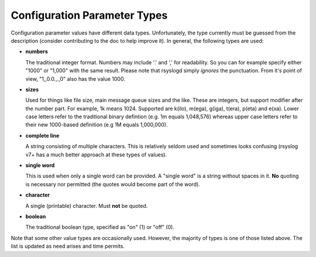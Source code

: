Configuration Parameter Types
=============================
Configuration parameter values have different data types.
Unfortunately, the type currently must be guessed from the description
(consider contributing to the doc to help improve it). In general, the
following types are used:

- **numbers**

  The traditional integer format.  Numbers may include '.' and ','
  for readability. So you can for example specify either "1000" or
  "1,000" with the same result. Please note that rsyslogd simply
  *ignores* the punctuation. From it's point of view, "1,,0.0.,.,0"
  also has the value 1000.

- **sizes**

  Used for things like file size, main message queue sizes and the like.
  These are integers, but support modifier after the number part.
  For example, 1k means 1024. Supported are
  k(ilo), m(ega), g(iga), t(era), p(eta) and e(xa). Lower case letters
  refer to the traditional binary defintion (e.g. 1m equals 1,048,576)
  whereas upper case letters refer to their new 1000-based definition (e.g
  1M equals 1,000,000).

- **complete line**

  A string consisting of multiple characters. This is relatively
  seldom used and sometimes looks confusing (rsyslog v7+ has a much better
  approach at these types of values).

- **single word**

  This is used when only a single word can be provided. A "single
  word" is a string without spaces in it. **No** quoting is necessary
  nor permitted (the quotes would become part of the word).

- **character**
  
  A single (printable) character. Must **not** be quoted.

- **boolean**

  The traditional boolean type, specified as "on" (1) or "off" (0).

Note that some other value types are occasionally used. However, the
majority of types is one of those listed above. The list is updated
as need arises and time permits.
